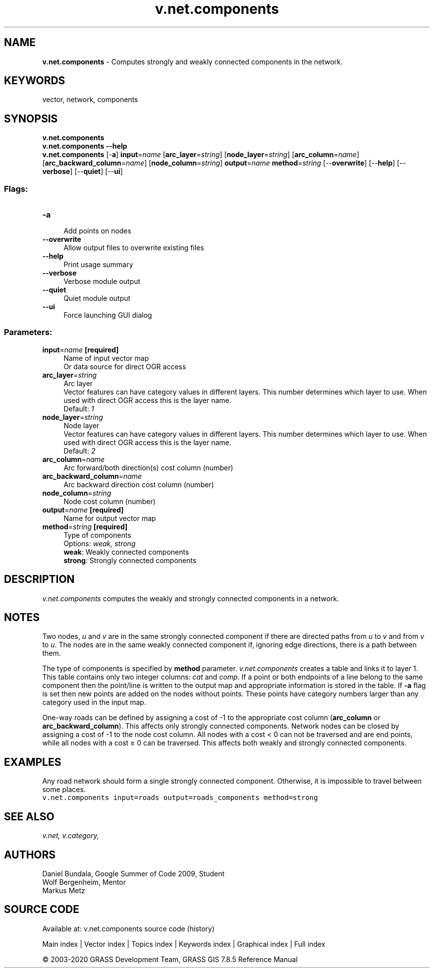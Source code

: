 .TH v.net.components 1 "" "GRASS 7.8.5" "GRASS GIS User's Manual"
.SH NAME
\fI\fBv.net.components\fR\fR  \- Computes strongly and weakly connected components in the network.
.SH KEYWORDS
vector, network, components
.SH SYNOPSIS
\fBv.net.components\fR
.br
\fBv.net.components \-\-help\fR
.br
\fBv.net.components\fR [\-\fBa\fR] \fBinput\fR=\fIname\fR  [\fBarc_layer\fR=\fIstring\fR]   [\fBnode_layer\fR=\fIstring\fR]   [\fBarc_column\fR=\fIname\fR]   [\fBarc_backward_column\fR=\fIname\fR]   [\fBnode_column\fR=\fIstring\fR]  \fBoutput\fR=\fIname\fR \fBmethod\fR=\fIstring\fR  [\-\-\fBoverwrite\fR]  [\-\-\fBhelp\fR]  [\-\-\fBverbose\fR]  [\-\-\fBquiet\fR]  [\-\-\fBui\fR]
.SS Flags:
.IP "\fB\-a\fR" 4m
.br
Add points on nodes
.IP "\fB\-\-overwrite\fR" 4m
.br
Allow output files to overwrite existing files
.IP "\fB\-\-help\fR" 4m
.br
Print usage summary
.IP "\fB\-\-verbose\fR" 4m
.br
Verbose module output
.IP "\fB\-\-quiet\fR" 4m
.br
Quiet module output
.IP "\fB\-\-ui\fR" 4m
.br
Force launching GUI dialog
.SS Parameters:
.IP "\fBinput\fR=\fIname\fR \fB[required]\fR" 4m
.br
Name of input vector map
.br
Or data source for direct OGR access
.IP "\fBarc_layer\fR=\fIstring\fR" 4m
.br
Arc layer
.br
Vector features can have category values in different layers. This number determines which layer to use. When used with direct OGR access this is the layer name.
.br
Default: \fI1\fR
.IP "\fBnode_layer\fR=\fIstring\fR" 4m
.br
Node layer
.br
Vector features can have category values in different layers. This number determines which layer to use. When used with direct OGR access this is the layer name.
.br
Default: \fI2\fR
.IP "\fBarc_column\fR=\fIname\fR" 4m
.br
Arc forward/both direction(s) cost column (number)
.IP "\fBarc_backward_column\fR=\fIname\fR" 4m
.br
Arc backward direction cost column (number)
.IP "\fBnode_column\fR=\fIstring\fR" 4m
.br
Node cost column (number)
.IP "\fBoutput\fR=\fIname\fR \fB[required]\fR" 4m
.br
Name for output vector map
.IP "\fBmethod\fR=\fIstring\fR \fB[required]\fR" 4m
.br
Type of components
.br
Options: \fIweak, strong\fR
.br
\fBweak\fR: Weakly connected components
.br
\fBstrong\fR: Strongly connected components
.SH DESCRIPTION
\fIv.net.components\fR computes the weakly and strongly connected
components in a network.
.SH NOTES
Two nodes, \fIu\fR and \fIv\fR are in the same strongly connected
component if there are directed paths from \fIu\fR to \fIv\fR and
from \fIv\fR to \fIu\fR. The nodes are in the same weakly
connected component if, ignoring edge directions, there is a path
between them.
.PP
The type of components is specified by \fBmethod\fR parameter.
\fIv.net.components\fR creates a table and links it to layer 1. This
table contains only two integer columns: \fIcat\fR and
\fIcomp\fR. If a point or both endpoints of a line belong to the
same component then the point/line is written to the output map and
appropriate information is stored in the table. If \fB\-a\fR flag is
set then new points are added on the nodes without points. These points
have category numbers larger than any category used in the input map.
.PP
One\-way roads can be defined by assigning a cost of \-1 to the
appropriate cost column (\fBarc_column\fR or
\fBarc_backward_column\fR). This affects only strongly connected
components. Network nodes can be closed by assigning a cost of \-1 to
the node cost column. All nodes with a cost < 0 can not be traversed
and are end points, while all nodes with a cost ≥ 0 can be traversed.
This affects both weakly and strongly connected components.
.SH EXAMPLES
Any road network should form a single strongly connected component.
Otherwise, it is impossible to travel between some places.
.br
.nf
\fC
v.net.components input=roads output=roads_components method=strong
\fR
.fi
.SH SEE ALSO
\fI
v.net,
v.category,
\fR
.SH AUTHORS
Daniel Bundala, Google Summer of Code 2009, Student
.br
Wolf Bergenheim, Mentor
.br
Markus Metz
.SH SOURCE CODE
.PP
Available at: v.net.components source code (history)
.PP
Main index |
Vector index |
Topics index |
Keywords index |
Graphical index |
Full index
.PP
© 2003\-2020
GRASS Development Team,
GRASS GIS 7.8.5 Reference Manual
